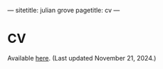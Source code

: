 ---
sitetitle: julian grove
pagetitle: cv
---

* CV
  Available [[./cv/grove_cv.pdf][here]].
  (Last updated November 21, 2024.)
